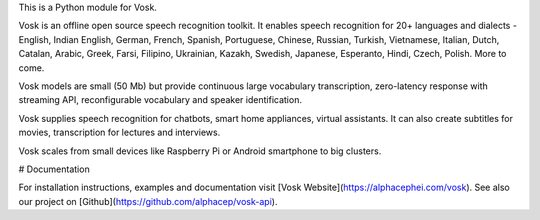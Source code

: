 This is a Python module for Vosk.

Vosk is an offline open source speech recognition toolkit. It enables
speech recognition for 20+ languages and dialects - English, Indian
English, German, French, Spanish, Portuguese, Chinese, Russian, Turkish,
Vietnamese, Italian, Dutch, Catalan, Arabic, Greek, Farsi, Filipino,
Ukrainian, Kazakh, Swedish, Japanese, Esperanto, Hindi, Czech, Polish.
More to come.

Vosk models are small (50 Mb) but provide continuous large vocabulary
transcription, zero-latency response with streaming API, reconfigurable
vocabulary and speaker identification.

Vosk supplies speech recognition for chatbots, smart home appliances,
virtual assistants. It can also create subtitles for movies,
transcription for lectures and interviews.

Vosk scales from small devices like Raspberry Pi or Android smartphone to
big clusters.

# Documentation

For installation instructions, examples and documentation visit [Vosk
Website](https://alphacephei.com/vosk). See also our project on
[Github](https://github.com/alphacep/vosk-api).


